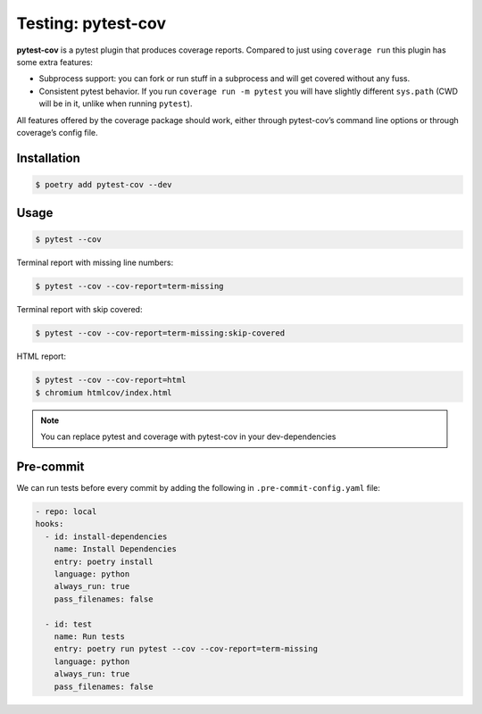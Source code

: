 ===================
Testing: pytest-cov
===================

**pytest-cov** is a pytest plugin that produces coverage reports. Compared to just using
``coverage run`` this plugin has some extra features:

* Subprocess support: you can fork or run stuff in a subprocess and will get covered
  without any fuss.
* Consistent pytest behavior. If you run ``coverage run -m pytest`` you will have
  slightly different ``sys.path`` (CWD will be in it, unlike when running ``pytest``).

All features offered by the coverage package should work, either through pytest-cov’s
command line options or through coverage’s config file.

Installation
------------

.. code-block:: console

    $ poetry add pytest-cov --dev

Usage
-----

.. code-block:: console

    $ pytest --cov

.. image:: docs/_static/pytest-cov/img/pytest-cov.png
   :alt: Pytest coverage output

Terminal report with missing line numbers:

.. code-block:: console

    $ pytest --cov --cov-report=term-missing

.. image:: docs/_static/pytest-cov/img/term-missing.png
   :alt: Pytest coverage output with missing line numbers

Terminal report with skip covered:

.. code-block:: console

    $ pytest --cov --cov-report=term-missing:skip-covered

.. image:: docs/_static/pytest-cov/img/skip-covered.png
   :alt: Pytest coverage output with skip covered

HTML report:

.. code-block:: console

    $ pytest --cov --cov-report=html
    $ chromium htmlcov/index.html

.. image:: docs/_static/pytest-cov/img/html.png
   :alt: HTML report of pytest coverage

.. note:: You can replace pytest and coverage with pytest-cov in your dev-dependencies

Pre-commit
----------

We can run tests before every commit by adding the following in
``.pre-commit-config.yaml`` file:

.. code-block:: YAML

    - repo: local
    hooks:
      - id: install-dependencies
        name: Install Dependencies
        entry: poetry install
        language: python
        always_run: true
        pass_filenames: false

      - id: test
        name: Run tests
        entry: poetry run pytest --cov --cov-report=term-missing
        language: python
        always_run: true
        pass_filenames: false
